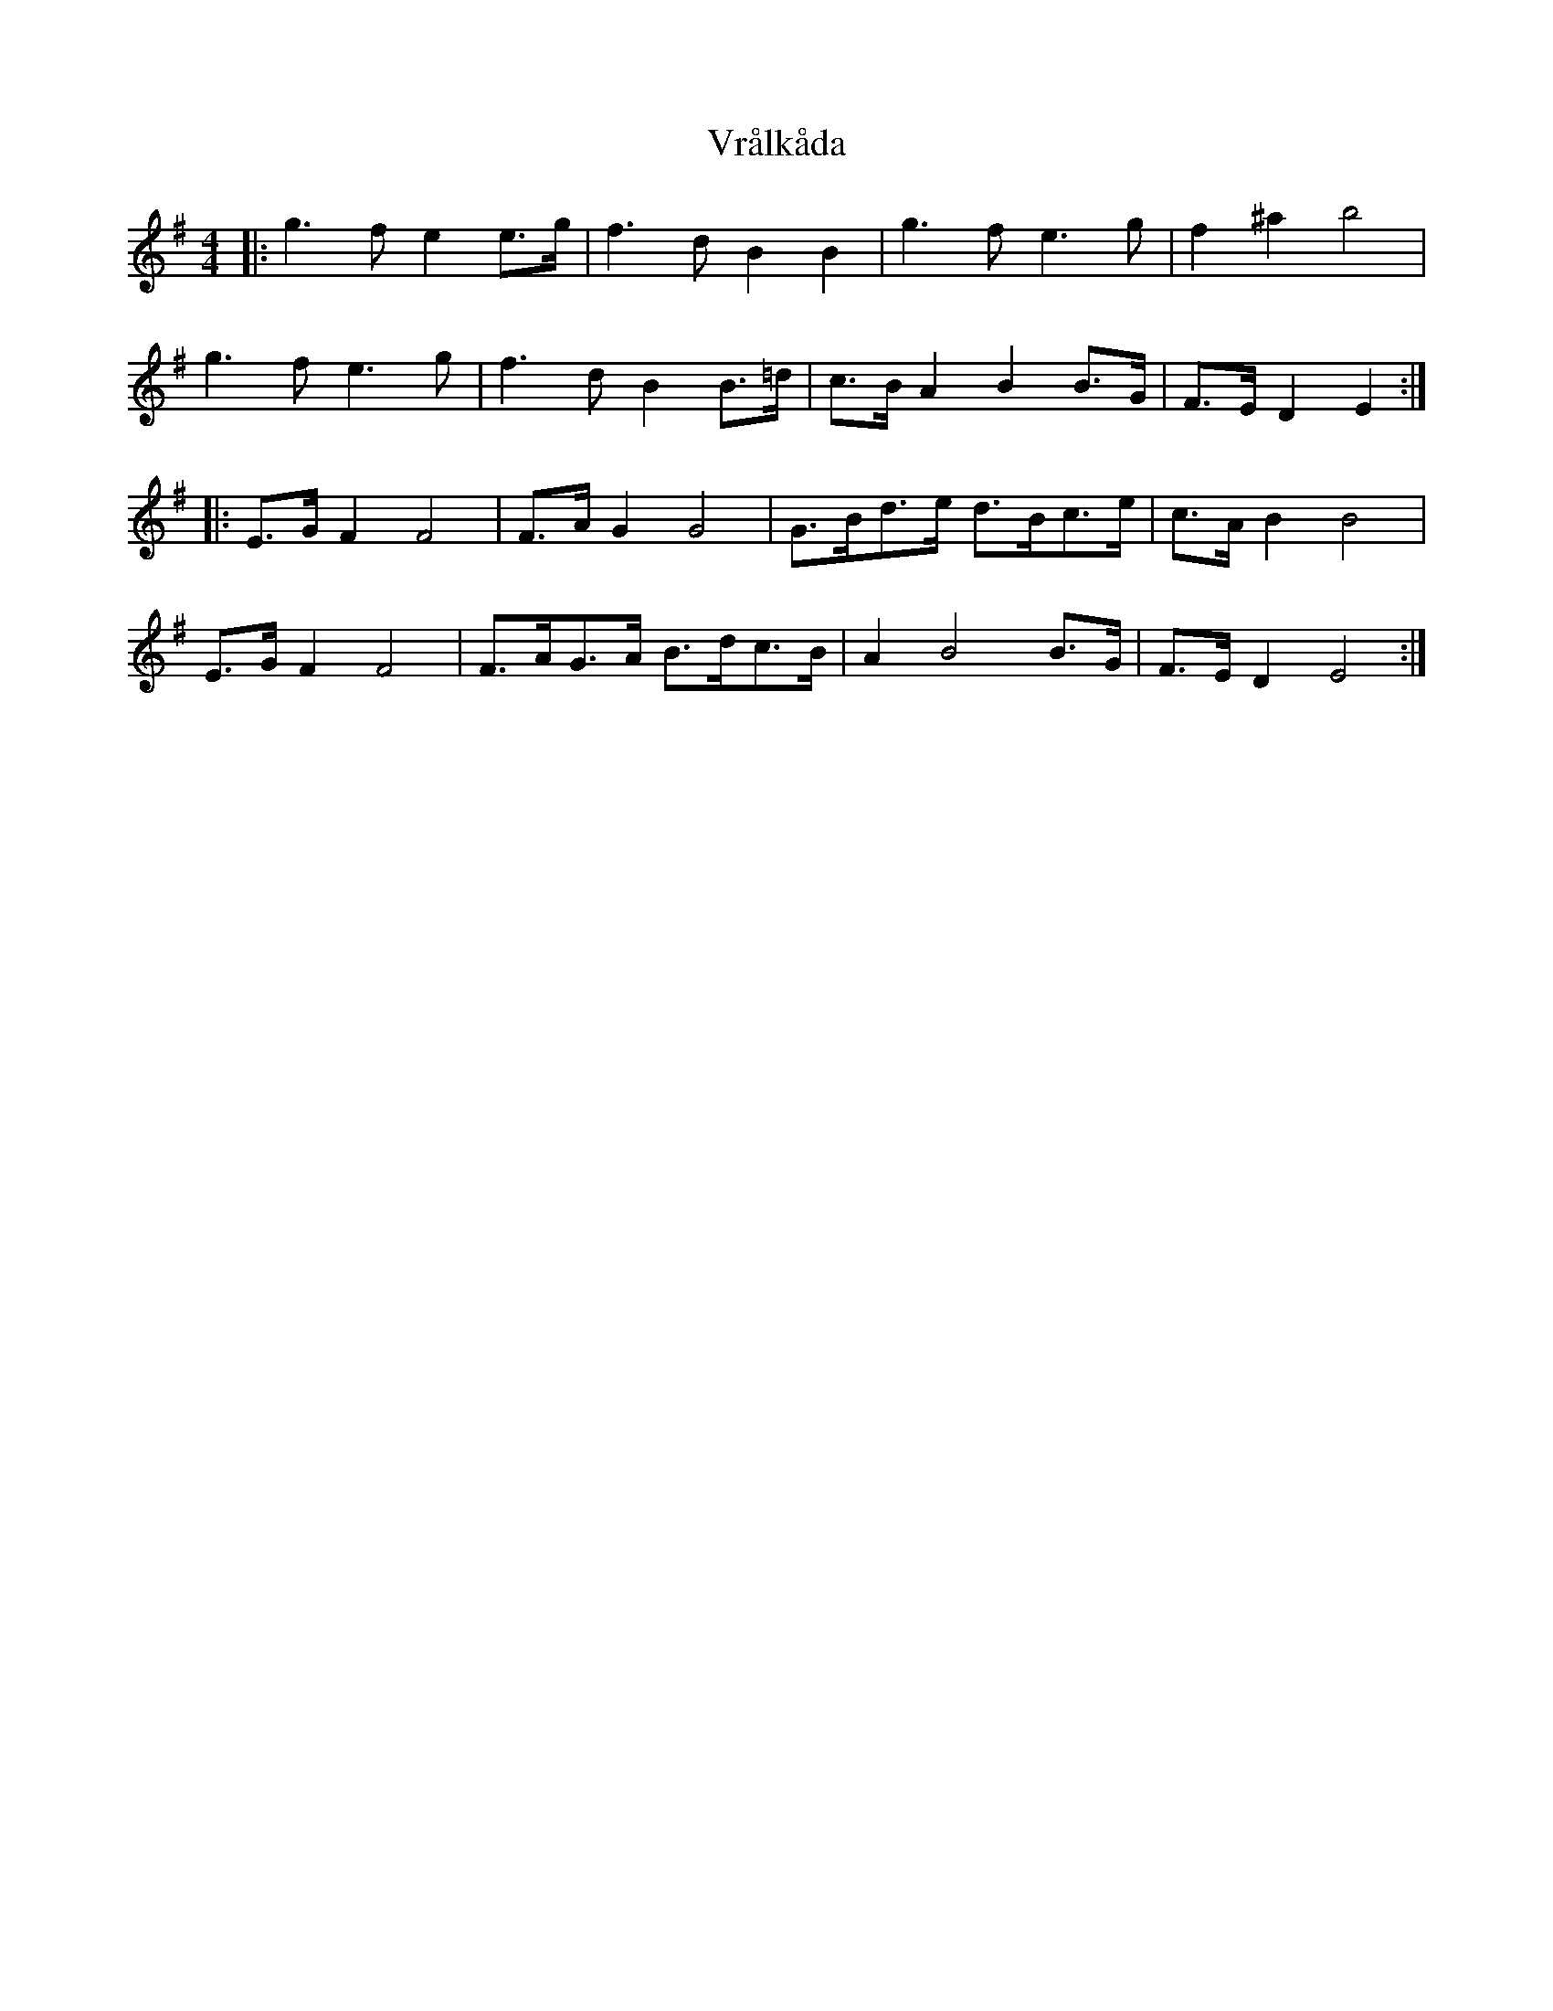 X: 41892
T: Vrålkåda
R: reel
M: 4/4
K: Eminor
|:g3f e2e>g|f3d B2 B2|g3f e3g|f2 ^a2 b4|
g3f e3g|f3d B2 B>=d|c>B A2 B2 B>G|F>E D2 E2:|
|:E>G F2 F4|F>AG2 G4|G>Bd>e d>Bc>e|c>AB2 B4|
E>G F2 F4|F>AG>A B>dc>B|A2 B4B>G|F>E D2 E4:|

